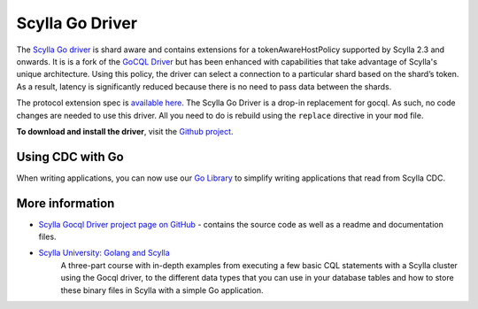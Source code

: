 ================
Scylla Go Driver
================

The `Scylla Go driver <https://github.com/scylladb/gocql>`_ is shard aware and contains extensions for a tokenAwareHostPolicy supported by Scylla 2.3 and onwards.
It is is a fork of the `GoCQL Driver <https://github.com/gocql/gocql>`_ but has been enhanced with capabilities that take advantage of Scylla's unique architecture.
Using this policy, the driver can select a connection to a particular shard based on the shard’s token. 
As a result, latency is significantly reduced because there is no need to pass data between the shards. 

The protocol extension spec is `available here <https://scylla.docs.scylladb.com/master/design-notes/protocol-extensions>`_. 
The Scylla Go Driver is a drop-in replacement for gocql. 
As such, no code changes are needed to use this driver. 
All you need to do is rebuild using the ``replace`` directive in your ``mod`` file.

**To download and install the driver**, visit the `Github project <https://github.com/scylladb/gocql>`_.


Using CDC with Go
-----------------

When writing applications, you can now use our `Go Library <https://github.com/scylladb/scylla-cdc-go>`_ to simplify writing applications that read from Scylla CDC.

More information 
----------------

* `Scylla Gocql Driver project page on GitHub <https://github.com/scylladb/gocql>`_ - contains the source code as well as a readme and documentation files.
* `Scylla University: Golang and Scylla <https://university.scylladb.com/courses/the-mutant-monitoring-system-training-course/lessons/golang-and-scylla-part-1/>`_
   A three-part course with in-depth examples from  executing a few basic CQL statements with a Scylla cluster using the Gocql driver, to the different data types that you can use in your database tables and how to store these binary files in Scylla with a simple Go application.
